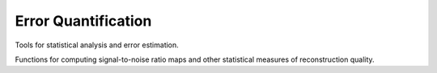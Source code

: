 Error Quantification
====================

Tools for statistical analysis and error estimation.

Functions for computing signal-to-noise ratio maps and other statistical
measures of reconstruction quality.

.. autosummary::
   :toctree: ../_autosummary
   :nosignatures:

   smpy.error_quantification.snr.run.run
